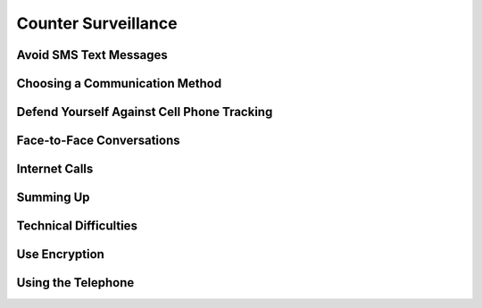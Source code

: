 Counter Surveillance
====================

Avoid SMS Text Messages
-----------------------

Choosing a Communication Method
-------------------------------


Defend Yourself Against Cell Phone Tracking
-------------------------------------------


Face-to-Face Conversations
--------------------------

Internet Calls
--------------


Summing Up
----------


Technical Difficulties
----------------------


Use Encryption
--------------


Using the Telephone
-------------------



